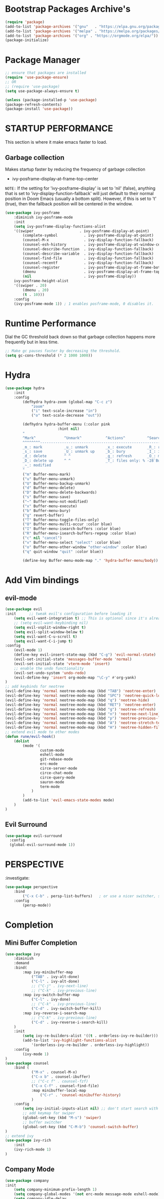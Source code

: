 * Bootstrap Packages Archive's

#+begin_src emacs-lisp
(require 'package)
(add-to-list 'package-archives '("gnu"   . "https://elpa.gnu.org/packages/"))
(add-to-list 'package-archives '("melpa" . "https://melpa.org/packages/"))
(add-to-list 'package-archives '("org" . "https://orgmode.org/elpa/"))
(package-initialize)
#+end_src

* Package Manager 

#+begin_src emacs-lisp
;; ensure that packages are installed
(require 'use-package-ensure)
;; OR
;; (require 'use-package)
(setq use-package-always-ensure t)

(unless (package-installed-p 'use-package)
(package-refresh-contents)
(package-install 'use-package))
#+end_src

* STARTUP PERFORMANCE

  This section is where it make emacs faster to load.

** Garbage collection

Makes startup faster by reducing the frequency of garbage collection
+ ivy-posframe-display-at-frame-top-center

=NOTE:= If the setting for 'ivy-posframe-display' is set to 'nil'
(false), anything that is set to 'ivy-display-function-fallback' will
just default to their normal position in Doom Emacs (usually a bottom
split).  However, if this is set to 't' (true), then the fallback
position will be centered in the window.

#+begin_src emacs-lisp
(use-package ivy-posframe
    :diminish ivy-posframe-mode
    :init
    (setq ivy-posframe-display-functions-alist
    '((swiper                     . ivy-posframe-display-at-point)
        (complete-symbol            . ivy-posframe-display-at-point)
        (counsel-M-x                . ivy-display-function-fallback)
        (counsel-esh-history        . ivy-posframe-display-at-window-center)
        (counsel-describe-function  . ivy-display-function-fallback)
        (counsel-describe-variable  . ivy-display-function-fallback)
        (counsel-find-file          . ivy-display-function-fallback)
        (counsel-recentf            . ivy-display-function-fallback)
        (counsel-register           . ivy-posframe-display-at-frame-bottom-window-center)
        (dmenu                      . ivy-posframe-display-at-frame-top-center)
        (nil                        . ivy-posframe-display))
    ivy-posframe-height-alist
    '((swiper . 20)
        (dmenu . 20)
        (t . 10)))
    :config
    (ivy-posframe-mode 1)) ; 1 enables posframe-mode, 0 disables it.
#+end_src

* Runtime Performance

Dial the GC threshold back down so that garbage collection happens
more frequently but in less time.

#+begin_src emacs-lisp
;; Make gc pauses faster by decreasing the threshold.
(setq gc-cons-threshold (* 2 1000 1000))
#+end_src

* Hydra

#+begin_src emacs-lisp
(use-package hydra
    :init
    :config
        (defhydra hydra-zoom (global-map "C-c z")
            "zoom"
            ("i" text-scale-increase "in")
            ("o" text-scale-decrease "out"))

        (defhydra hydra-buffer-menu (:color pink
                        :hint nil)
        "
        ^Mark^             ^Unmark^           ^Actions^          ^Search
        ^^^^^^^^-----------------------------------------------------------------
        _m_: mark          _u_: unmark        _x_: execute       _R_: re-isearch
        _s_: save          _U_: unmark up     _b_: bury          _I_: isearch
        _d_: delete        ^ ^                _g_: refresh       _O_: multi-occur
        _D_: delete up     ^ ^                _T_: files only: % -28`Buffer-menu-files-only
        _~_: modified
        "
        ("m" Buffer-menu-mark)
        ("u" Buffer-menu-unmark)
        ("U" Buffer-menu-backup-unmark)
        ("d" Buffer-menu-delete)
        ("D" Buffer-menu-delete-backwards)
        ("s" Buffer-menu-save)
        ("~" Buffer-menu-not-modified)
        ("x" Buffer-menu-execute)
        ("b" Buffer-menu-bury)
        ("g" revert-buffer)
        ("T" Buffer-menu-toggle-files-only)
        ("O" Buffer-menu-multi-occur :color blue)
        ("I" Buffer-menu-isearch-buffers :color blue)
        ("R" Buffer-menu-isearch-buffers-regexp :color blue)
        ("c" nil "cancel")
        ("v" Buffer-menu-select "select" :color blue)
        ("o" Buffer-menu-other-window "other-window" :color blue)
        ("q" quit-window "quit" :color blue))

        (define-key Buffer-menu-mode-map "." 'hydra-buffer-menu/body))
#+end_src

* Add Vim bindings

** evil-mode

#+begin_src emacs-lisp
  (use-package evil
  :init      ;; tweak evil's configuration before loading it
      (setq evil-want-integration t) ;; This is optional since it's already set to t by default.
      ;; (setq evil-want-keybinding nil)
      (setq evil-vsplit-window-right t)
      (setq evil-split-window-below t)
      (setq evil-want-C-u-scroll t)
      (setq evil-want-C-i-jump t)
  :config
      (evil-mode 1)
      (define-key evil-insert-state-map (kbd "C-g") 'evil-normal-state)
      (evil-set-initial-state 'messages-buffer-mode 'normal)
      (evil-set-initial-state 'vterm-mode 'insert)
      ;; enable the undo functionality
      (evil-set-undo-system 'undo-redo) 
      (evil-define-key 'insert org-mode-map "\C-y" #'org-yank)
  )
  ;; add keybinds for neotree
  (evil-define-key 'normal neotree-mode-map (kbd "TAB") 'neotree-enter)
  (evil-define-key 'normal neotree-mode-map (kbd "SPC") 'neotree-quick-look)
  (evil-define-key 'normal neotree-mode-map (kbd "q") 'neotree-hide)
  (evil-define-key 'normal neotree-mode-map (kbd "RET") 'neotree-enter)
  (evil-define-key 'normal neotree-mode-map (kbd "g") 'neotree-refresh)
  (evil-define-key 'normal neotree-mode-map (kbd "n") 'neotree-next-line)
  (evil-define-key 'normal neotree-mode-map (kbd "p") 'neotree-previous-line)
  (evil-define-key 'normal neotree-mode-map (kbd "A") 'neotree-stretch-toggle)
  (evil-define-key 'normal neotree-mode-map (kbd "H") 'neotree-hidden-file-toggle)
  ;; extend evil mode to other modes
  (defun rune/evil-hook()
      (dolist
          (mode '(
                  custom-mode
                  eshell-mode
                  git-rebase-mode
                  erc-mode
                  circe-server-mode
                  circe-chat-mode
                  circe-query-mode
                  sauron-mode
                  term-mode
              )
          )
          (add-to-list 'evil-emacs-state-modes mode)
      )
  )
#+end_src

** Evil Surround

#+begin_src emacs-lisp
(use-package evil-surround
  :config
  (global-evil-surround-mode 1))
#+end_src

* PERSPECTIVE

:investigate:

#+begin_src emacs-lisp
  (use-package perspective
      :bind
          ("C-x C-b" . persp-list-buffers)   ; or use a nicer switcher, see below
      :config
          (persp-mode))
#+end_src

* Completion

** Mini Buffer Completion

#+begin_src emacs-lisp
    (use-package ivy
        :diminish
        :demand
        :bind(
            :map ivy-minibuffer-map
                ("TAB" . ivy-alt-done)
                ("C-l" . ivy-alt-done)
                ;; ("C-j" . ivy-next-line)
                ;; ("C-k" . ivy-previous-line)
            :map ivy-switch-buffer-map
                ("C-l" . ivy-done)
                ;; ("C-k" . ivy-previous-line)
                ("C-d" . ivy-switch-buffer-kill)
            :map ivy-reverse-i-search-map
                ;; ("C-k" . ivy-previous-line)
                ("C-d" . ivy-reverse-i-search-kill)
        )
        :init
            (setq ivy-re-builders-alist '((t . orderless-ivy-re-builder)))
            (add-to-list 'ivy-highlight-functions-alist
                '(orderless-ivy-re-builder . orderless-ivy-highlight))
        :config
            (ivy-mode 1)
    )
    (use-package counsel
        :bind (
                ("M-x" . counsel-M-x)
                ("C-x b" . counsel-ibuffer)
                ;; ("C-c f" . counsel-fzf)
                ("C-x C-f" . counsel-find-file)
                :map minibuffer-local-map
                    ("C-r" . 'counsel-minibuffer-history)
                )
        :config
            (setq ivy-initial-inputs-alist nil) ;; don't start search with ^
            ;; add keymap for swiper
            (global-set-key (kbd "M-s") 'swiper)
            ;; buffer switcher
            (global-set-key (kbd "C-M-b") 'counsel-switch-buffer)
    )	
    ;; extend ivy
    (use-package ivy-rich
        :init
        (ivy-rich-mode 1)
    )
#+end_src

** Company Mode

#+begin_src emacs-lisp
(use-package company
:init
    (setq company-minimum-prefix-length 1)
    (setq company-global-modes '(not erc-mode message-mode eshell-mode))
    (setq company-idle-delay
        (lambda () (if (company-in-string-or-comment) nil 0.3)))
:config
    (add-hook 'after-init-hook 'global-company-mode)
)
#+end_src

** Orderless

#+begin_src emacs-lisp
(use-package orderless
  :ensure t
  :custom
    (completion-styles '(orderless basic))
    (completion-category-overrides '((file (styles basic partial-completion)))))
#+end_src

** Embark

#+begin_src emacs-lisp
  (use-package embark
    :ensure t

  :bind
  (("C-." . embark-act)         ;; pick some comfortable binding
   ("C-;" . embark-dwim)        ;; good alternative: M-.
   ("C-h B" . embark-bindings)) ;; alternative for `describe-bindings'

  :init

  ;; Optionally replace the key help with a completing-read interface
  ;; (setq prefix-help-command #'embark-prefix-help-command)

  ;; Show the Embark target at point via Eldoc.  You may adjust the Eldoc
  ;; strategy, if you want to see the documentation from multiple providers.
  ;; (add-hook 'eldoc-documentation-functions #'embark-eldoc-first-target)
  ;; (setq eldoc-documentation-strategy #'eldoc-documentation-compose-eagerly)

  :config

  ;; Hide the mode line of the Embark live/completions buffers
  (add-to-list 'display-buffer-alist
               '("\\`\\*Embark Collect \\(Live\\|Completions\\)\\*"
                 nil
                 (window-parameters (mode-line-format . none)))))

#+end_src
* Language Support

#+begin_src emacs-lisp
(use-package lua-mode)
(use-package markdown-mode)
#+end_src

* Other Helpful Packages

** Rainbow Delimiters

#+begin_src emacs-lisp
(use-package rainbow-delimiters
    :hook (
        (prog-mode . rainbow-delimiters-mode)
      ;; (org-mode . rainbow-delimiters-mode)
        )
)
#+end_src

** Helpful make documenation nice

#+begin_src emacs-lisp
(use-package helpful
    :config
        ;; Note that the built-in `describe-function' includes both functions
        ;; and macros. `helpful-function' is functions only, so we provide
        ;; `helpful-callable' as a drop-in replacement.
        (global-set-key (kbd "C-h f") #'helpful-callable)

        (global-set-key (kbd "C-h v") #'helpful-variable)
        (global-set-key (kbd "C-h k") #'helpful-key)
        (global-set-key (kbd "C-h x") #'helpful-command)

        ;; Lookup the current symbol at point. C-c C-d is a common keybinding
        ;; for this in lisp modes.
        (global-set-key (kbd "C-c C-d") #'helpful-at-point)

        ;; Look up *F*unctions (excludes macros).
        ;;
        ;; By default, C-h F is bound to `Info-goto-emacs-command-node'. Helpful
        ;; already links to the manual, if a function is referenced there.
        (global-set-key (kbd "C-h F") #'helpful-function)

        ;; For ivy
        (setq counsel-describe-function-function #'helpful-callable)
        (setq counsel-describe-variable-function #'helpful-variable)
)
#+end_src

** Undo-tree to get undo functionality

#+begin_src emacs-lisp
(use-package undo-tree
    :diminish global-undo-tree-mode
    :init
        (setq undo-tree-auto-save-history t)
        (setq undo-tree-history-directory-alist '(("." . "~/.cache/emacs-backup-files")))
    :config
        (global-undo-tree-mode 1))
#+end_src

* Productivity

** pomidor

#+BEGIN_SRC emacs-lisp
(use-package pomidor
:bind (("<f12>" . pomidor))
:config (setq pomidor-sound-tick nil
            pomidor-sound-tack nil)
:hook (pomidor-mode . (lambda ()
                        (display-line-numbers-mode -1) ; Emacs 26.1+
                        (setq left-fringe-width 0 right-fringe-width 0)
                        (setq left-margin-width 2 right-margin-width 0)
                        ;; force fringe update
                        (set-window-buffer nil (current-buffer)))))
#+END_SRC

* Note Taking

** Org

#+begin_src emacs-lisp
  (use-package org
      ;; ignore org-mode from upstream and use a manually installed version
      ;;:pin manual
      :config
      (setq org-table-header-line-p t)
      (setq org-startup-with-inline-images t) ;; render images
      (setq org-hide-emphasis-markers t)
      (setq org-ellipsis " ▾")
      ;; (setq org-hide-block-startup t)
      (setq org-list-demote-modify-bullet
        '(("-" . "+") ("+" . "-") ("*" . "+")))
      (setq-default org-list-indent-offset 1)
      (setq org-yank-adjusted-subtrees t) ;; lets me use C-y as the C-c C-x C-y
      (setq org-list-allow-alphabetical t)
      ;; (setq org-yank-folded-subtrees nil) ;; don't fold when pasting org sub-trees
          ;; Set faces for heading levels

      ;; replace list hypehen(-) with dot
      (font-lock-add-keywords
          'org-mode
                  '(("^ *\\([-]\\) "
                      (0 (prog1 () (compose-region (match-beginning 1) (match-end 1) "•")))))
      )
      ;; enable auto line breaking in org-mode
      (add-hook 'org-mode-hook 'turn-on-auto-fill)

      ;; add org source block templates
      (require 'org-tempo)
      (add-to-list 'org-structure-template-alist '("sh" . "src shell"))
      (add-to-list 'org-structure-template-alist '("el" . "src emacs-lisp"))
      (add-to-list 'org-structure-template-alist '("js" . "src javascript"))
      (add-to-list 'org-structure-template-alist '("lua" . "src lua"))
      (add-to-list 'org-structure-template-alist '("py" . "src python"))
      (add-to-list 'org-structure-template-alist '("html" . "src html"))
      (add-to-list 'org-structure-template-alist '("css" . "src css"))
      (add-to-list 'org-structure-template-alist '("lisp" . "src lisp"))
  )
#+end_src

*** buffer-face-mode

Enable ~buffer-face-mode~ in org files in order to customize buffer
specific font config.

#+begin_src emacs-lisp
(add-hook 'org-mode-hook (lambda () (buffer-face-mode)))
#+end_src

*** Activate *org-indent-mode*

#+begin_src emacs-lisp
(add-hook 'org-mode-hook (lambda () (org-indent-mode 1)))
#+end_src

***    *Org* keybinds.
#+begin_src emacs-lisp
(global-set-key (kbd "C-c l") #'org-store-link)
(global-set-key (kbd "C-c a") #'org-agenda)
(global-set-key (kbd "C-c c") #'org-capture)
#+end_src

*** Tasks Keywords

#+begin_src emacs-lisp
(setq org-todo-keywords        ; This overwrites the default Doom org-todo-keywords
    '((sequence
        "TODO(t)"           ; A task that is ready to be tackled
        "WAIT(w)"           ; Something is holding up this task
        "DOING(d)"          ; When i am doing a task
        "|"                 ; The pipe necessary to separate "active" states and "inactive" states
        "DONE(D)"           ; Task has been completed
        "CANCELLED(c)" )))  ; Task has been cancelled

;; (defvar-local my-icon-dir (concat user-emacs-directory "icons/")
;; "directory withthe icons")
;;   (setq org-agenda-category-icon-alist '(
;;   ("todo" ,(concat my-icon-dir "check-box.png") nil nil :ascent center)
;; ))
#+end_src

** Org Roam

#+begin_src emacs-lisp
(use-package org-roam
    :init
        ;; (setq find-file-visit-truename t) ;; resolve the symalink problems
        (setq org-roam-directory (file-truename "~/safdar-local/org-roam-notes"))

        (setq org-roam-node-display-template
            (concat "${title:*} "
                    (propertize "${tags:10}" 'face 'org-tag)))
        (setq org-roam-completion-everywhere t)	
        (setq org-roam-mode-sections
        (list #'org-roam-backlinks-section
                #'org-roam-reflinks-section
                #'org-roam-unlinked-references-section
                ))
    :custom
        ;; templates
        (org-roam-capture-templates
        '(("d" "default" plain
            "%?"
            :if-new (file+head "${title}.org" "#+title: ${title}\n")
            :unnarrowed t)))
    :config
        (org-roam-setup)
        (org-roam-db-autosync-mode)

        (defhydra hydra-org-roam ()
        "
        ^Node Actions^   ^Buffer^               ^Journal^         ^Capture
        ^^^^^^^^-------------------------------------------------------------------------
        _f_: Find node   _b t_: Buffer toggle    _j t_: Today     _c c_: Choose Node
        _i_: Insert Node _b d_: Dedicated buffer _j T_: Tomorrow  _c t_: Today Journal
        ^ ^              _b r_: Refresh Buffer   _j y_: Yesterday _c T_: Tomorrow Journal
        "
        ;; node
        ("f" org-roam-node-find nil)
        ("i" org-roam-node-insert nil)

        ;; buffer
        ("b t" org-roam-buffer-toggle nil)
        ("b d" org-roam-buffer-display-dedicated nil)
        ("b r" org-roam-buffer-refresh nil)

        ;; capture
        ("c c" org-roam-capture nil)
        ("c t" org-roam-dailies-capture-today nil)
        ("c T" org-roam-dailies-capture-tomorrow nil)

        ;; journal
        ("j t" org-roam-dailies-goto-today nil)
        ("j T" org-roam-dailies-goto-tomorrow nil)
        ("j y" org-roam-dailies-goto-yesterday nil))
        (global-set-key (kbd "C-c o") 'hydra-org-roam/body)
)
(use-package org-roam-ui)
#+end_src

** Org-bullets
#+begin_src emacs-lisp
(use-package org-bullets
    :init
        (add-hook 'org-mode-hook (lambda () (org-bullets-mode 1)))
    :custom
        (org-bullets-bullet-list 
            '("◉" "○" "●" "○" "●" "○" "●")
        )
)
#+end_src

** writeroom

A minor mode for Emacs that implements a distraction-free writing mode
similar to the famous Writeroom editor for OS X.
#+begin_src emacs-lisp
(use-package writeroom-mode)
#+end_src

* Git

** Magit

#+begin_src emacs-lisp
(use-package magit
    :init
        (message "Loading Magit!")
    :config
        (message "Loaded Magit!")
    :bind (("C-x g" . magit-status)
            ("C-x C-g" . magit-status))
)
#+end_src	    

* Cli

#+begin_src emacs-lisp
(setq shell-file-name "/bin/zsh"
    vterm-max-scrollback 5000)
(use-package vterm)
#+end_src

* Themes

** modus-themes 

#+begin_src emacs-lisp
(use-package modus-themes)
#+end_src

** Dracula

#+begin_src emacs-lisp
(use-package dracula-theme
    :config
       ;;(load-theme 'dracula t)
)
#+end_src

** Atom

#+begin_src emacs-lisp
(use-package atom-one-dark-theme
    :config
    ;; (load-theme 'atom-one-dark t)
    )
#+end_src

** Doom Emacs Themes

#+begin_src emacs-lisp
(use-package doom-themes
:config
    ;; Global settings (defaults)
    (setq doom-themes-enable-bold t    ; if nil, bold is universally disabled
            doom-themes-enable-italic t) ; if nil, italics is universally disabled
   ;; (load-theme 'doom-one t)

    ;; Enable flashing mode-line on errors
    ;; (doom-themes-visual-bell-config)
    ;; Enable custom neotree theme (all-the-icons must be installed!)
    ;; (doom-themes-neotree-config)
    ;; or for treemacs users
    ;; (setq doom-themes-treemacs-theme "doom-atom") ; use "doom-colors" for less minimal icon theme
    ;; (doom-themes-treemacs-config)
    ;; Corrects (and improves) org-mode's native fontification.
    (doom-themes-org-config))
#+end_src

** Solarized

#+begin_src emacs-lisp
  (use-package solarized-theme
    :config
      (load-theme 'solarized-dark t))
#+end_src

** Theme Loading And Disabling Commands

#+begin_src emacs-lisp
  (defhydra hydra-theme-actions ()
  "
  ^Actions^ 
  ^^^^^^^^-------
  _l_: Load Theme
  _d_: Disable Them
  "
  ("l" load-theme nil)
  ("d" disable-theme nil))
  (global-set-key (kbd "C-c t") 'hydra-theme-actions/body)
#+end_src

* Configuration

** Enable Line Numbers

#+begin_src emacs-lisp
(global-display-line-numbers-mode 1)
(setq display-line-numbers-type 'relative)
#+end_src

** Hide  Line Numbers in certain modes
#+begin_src emacs-lisp
(dolist
    (mode
    '(term-mode-hook eshell-mode-hook shell-mode-hook neotree-mode-hook vterm-mode-hook)
    )
    (add-hook mode (lambda () (display-line-numbers-mode 0)))
)
#+end_src

** Show Column Number Information In the Status Bar
#+begin_src emacs-lisp
(column-number-mode)
#+end_src

** Disable UI elements of emacs GUI
#+begin_src emacs-lisp
(menu-bar-mode -1)
(scroll-bar-mode -1)
(tool-bar-mode -1)
#+end_src

** Don't show splash screen on Startup
#+begin_src emacs-lisp
(setq inhibit-startup-screen t)
#+end_src

** Disable Bell Ring
#+begin_src emacs-lisp
(setq ring-bell-function 'ignore)
#+end_src

** Disable Saving Lock Files
#+begin_src emacs-lisp
(add-hook 'after-init-hook (lambda () (setq-default create-lockfiles nil)))
#+end_src

** Change The Backup files location
#+begin_src emacs-lisp
(setq backup-directory-alist '(("." . "~/.cache/emacs-backup-files"))
    backup-by-copying t    ; Don't delink hardlinks
    version-control t      ; Use version numbers on backups
    delete-old-versions t  ; Automatically delete excess backups
    kept-new-versions 20   ; how many of the newest versions to keep
    kept-old-versions 5    ; and how many of the old
)
#+end_src

** Searching

#+BEGIN_SRC emacs-lisp
  (setq search-whitespace-regexp ".*")
#+END_SRC

** Enable SpellCheck

#+begin_src emacs-lisp
(add-hook 'org-mode-hook (lambda () (flyspell-mode 1)))
#+end_src

** Enable Auto Pairing

#+begin_src emacs-lisp
(electric-pair-mode 1)
#+end_src

** Enable Debugging

#+begin_src emacs-lisp
(setq debug-on-error t
    debug-on-signal nil
    debug-on-quit nil)
#+end_src

** Hide Minor Modes in Mode line

#+begin_src emacs-lisp
(defun modeline-set-lighter (minor-mode lighter)
(when (assq minor-mode minor-mode-alist)
(setcar (cdr (assq minor-mode minor-mode-alist)) lighter)))

(defun modeline-remove-lighter (minor-mode)
(modeline-set-lighter minor-mode ""))

(modeline-remove-lighter 'global-undo-tree-mode)
(modeline-remove-lighter 'undo-tree-mode)
(modeline-remove-lighter 'org-roam-ui-mode)
(modeline-remove-lighter 'ivy-posframe-mode)
(modeline-remove-lighter 'company-mode)
(modeline-remove-lighter 'ivy-mode)
(modeline-remove-lighter 'flyspell-mode)
(modeline-remove-lighter 'buffer-face-mode)
(modeline-remove-lighter 'org-table-header-line-mode)
#+end_src

* Key-bindings

** Get out of a mode with a single <ESCAPE> key rather then 3

#+begin_src emacs-lisp
(global-set-key (kbd "<escape>") 'keyboard-escape-quit)
#+end_src

** Set C-x C-e to execute selected region

#+begin_src emacs-lisp
(global-set-key (kbd "C-x C-e") 'eval-region)
#+end_src

* FONT Setting's

Emacs default font.

#+begin_src emacs-lisp
    (set-face-attribute 'default nil :font "FiraCode Nerd Font")
#+end_src

*** Org Mod font configuration

 Set the default font for the Org file type. This needs the
 ~buffer-face-mode~ turned on, to work, otherwise it won't effect the
 paragraph and some other buffer font faces.
 see: [[buffer-face-mode]]

**** Line Spacing

Add some space between lines

#+begin_src emacs-lisp
(setq-default line-spacing 2)
#+end_src

**** Paragraph & other text

~org-default~ face effect org paragraphs and some other text, if their
font faces were not changed.

#+begin_src emacs-lisp
(set-face-attribute 'org-default nil :font "Montserrat" :height 1.3)
#+end_src

**** Headings

Change the Org heading font

#+begin_src emacs-lisp
(dolist (face '(
    (org-level-1 . 1.6)
    (org-level-2 . 1.4)
    (org-level-3 . 1.3)
    (org-level-4 . 1.2)
    (org-level-5 . 1.2)
    (org-level-6 . 1.2)
    (org-level-7 . 1.2)
    (org-level-8 . 1.2)))
(set-face-attribute (car face) nil
        :font "Lora" :weight 'Bold :height (cdr face))
)
#+end_src

**** Code Blocks

#+begin_src emacs-lisp
(set-face-attribute 'org-block nil :font "FiraCode Nerd Font" :background "#002630")
#+end_src

**** Other Faces

#+begin_src emacs-lisp
  (set-face-attribute 'org-table nil  :inherit 'fixed-pitch)
  (set-face-attribute 'org-formula nil  :inherit 'fixed-pitch)
  (set-face-attribute 'org-verbatim nil :inherit '(shadow fixed-pitch))
  (set-face-attribute 'org-meta-line nil :inherit '(font-lock-comment-face fixed-pitch))

  ;; todo checkbox
  (set-face-attribute 'org-checkbox nil :font "FiraCode Nerd Font" :weight 'Bold :inherit 'fixed-pitch :height 0.7)

  ;; org table header -> this appears when the table header is no longer in the screen view
  (set-face-attribute 'org-table-header nil :font "FiraCode Nerd Font" :weight 'Bold :height 1.0)

  ;; change the list items type style for example: 1., a, etc.
  (set-face-attribute 'org-list-dt nil :font "Lora" :weight 'Bold :height 1.0)

  ;; change the special property keywords
  (set-face-attribute 'org-special-keyword nil :font "Lato" :weight 'Bold :height 1.0)

  ;; document information
  (set-face-attribute 'org-document-title nil :font "FiraCode Nerd Font" :weight 'Bold :height 1.3)
  (set-face-attribute 'org-document-info-keyword nil :font "FiraCode Nerd Font" :weight 'Bold :height 1.0)
#+end_src

**** TODO ??
#+begin_src emacs-lisp
        ;; (defun org-fontify-inline-src-block (limit)
        ;;     "Fontify inline source block."
        ;;     (when (re-search-forward org-babel-inline-src-block-regexp limit t)
        ;;     (add-text-properties
        ;;         (match-beginning 1) (match-end 0)
        ;;         '(font-lock-fontified t face (t (:foreground "#008ED1" :background "#FFFFEA"))))
        ;;     (org-remove-flyspell-overlays-in (match-beginning 0) (match-end 0))
        ;;     t))
        ;; ;; Inline source block
        ;; '(org-fontify-inline-src-block)
#+end_src

** Line Number's font configuration

#+begin_src emacs-lisp
(set-face-attribute 'line-number-current-line nil :font "FiraCode Nerd Font" :weight 'Bold :height 1.0 :inherit 'fixed-pitch)
(set-face-attribute 'line-number nil :font "FiraCode Nerd Font" :weight 'Bold :height 1.0 :inherit 'fixed-pitch)
#+end_src

* Theme Tweaks

** Selection Color

Color for selected text. Emacs calls it =region=.

#+begin_src emacs-lisp
(set-face-attribute 'region nil :background "#073642")
#+end_src
